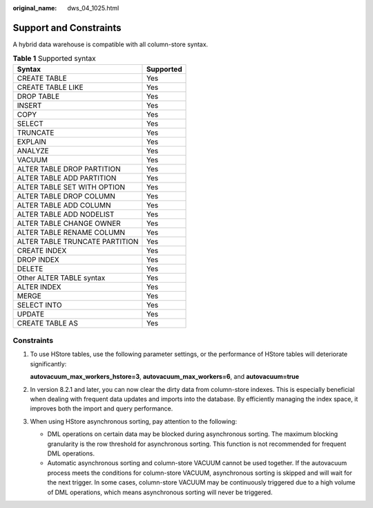 :original_name: dws_04_1025.html

.. _dws_04_1025:

Support and Constraints
=======================

A hybrid data warehouse is compatible with all column-store syntax.

.. table:: **Table 1** Supported syntax

   ============================== =========
   Syntax                         Supported
   ============================== =========
   CREATE TABLE                   Yes
   CREATE TABLE LIKE              Yes
   DROP TABLE                     Yes
   INSERT                         Yes
   COPY                           Yes
   SELECT                         Yes
   TRUNCATE                       Yes
   EXPLAIN                        Yes
   ANALYZE                        Yes
   VACUUM                         Yes
   ALTER TABLE DROP PARTITION     Yes
   ALTER TABLE ADD PARTITION      Yes
   ALTER TABLE SET WITH OPTION    Yes
   ALTER TABLE DROP COLUMN        Yes
   ALTER TABLE ADD COLUMN         Yes
   ALTER TABLE ADD NODELIST       Yes
   ALTER TABLE CHANGE OWNER       Yes
   ALTER TABLE RENAME COLUMN      Yes
   ALTER TABLE TRUNCATE PARTITION Yes
   CREATE INDEX                   Yes
   DROP INDEX                     Yes
   DELETE                         Yes
   Other ALTER TABLE syntax       Yes
   ALTER INDEX                    Yes
   MERGE                          Yes
   SELECT INTO                    Yes
   UPDATE                         Yes
   CREATE TABLE AS                Yes
   ============================== =========

Constraints
-----------

#. To use HStore tables, use the following parameter settings, or the performance of HStore tables will deteriorate significantly:

   **autovacuum_max_workers_hstore=3**, **autovacuum_max_workers=6**, and **autovacuum=true**

#. In version 8.2.1 and later, you can now clear the dirty data from column-store indexes. This is especially beneficial when dealing with frequent data updates and imports into the database. By efficiently managing the index space, it improves both the import and query performance.

#. When using HStore asynchronous sorting, pay attention to the following:

   -  DML operations on certain data may be blocked during asynchronous sorting. The maximum blocking granularity is the row threshold for asynchronous sorting. This function is not recommended for frequent DML operations.
   -  Automatic asynchronous sorting and column-store VACUUM cannot be used together. If the autovacuum process meets the conditions for column-store VACUUM, asynchronous sorting is skipped and will wait for the next trigger. In some cases, column-store VACUUM may be continuously triggered due to a high volume of DML operations, which means asynchronous sorting will never be triggered.
